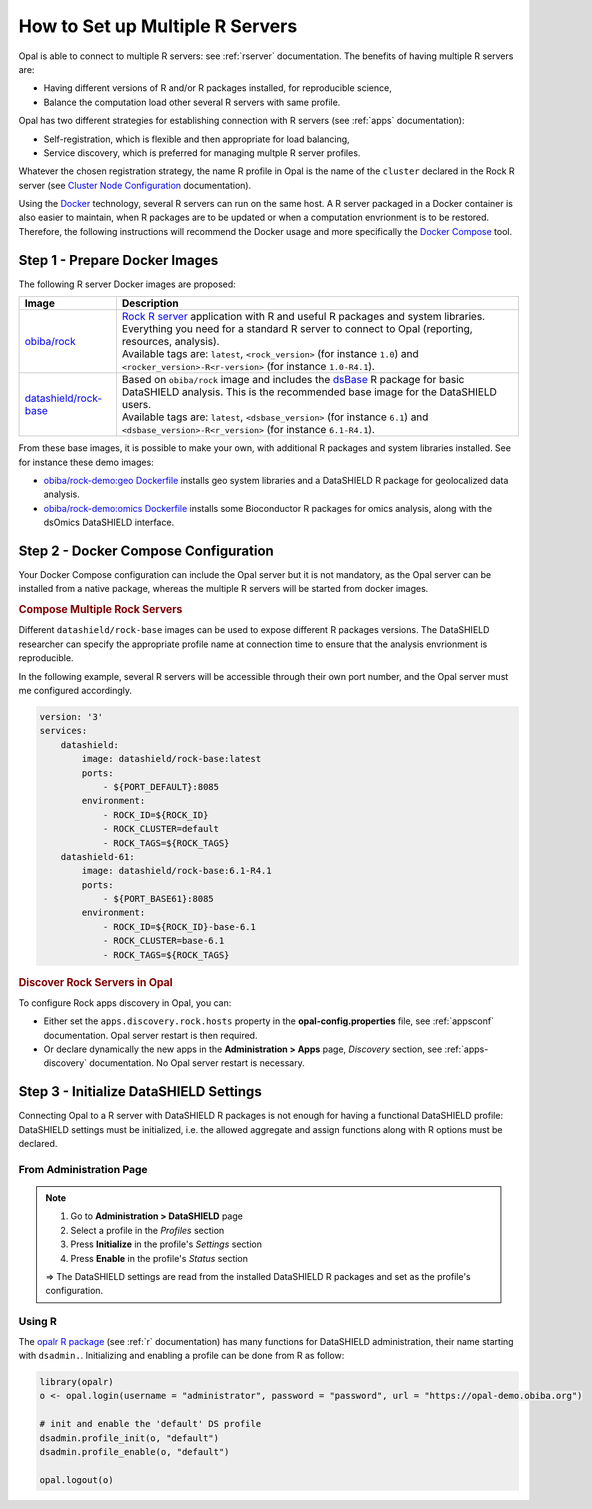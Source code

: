 How to Set up Multiple R Servers
================================

Opal is able to connect to multiple R servers: see :ref:`rserver` documentation. The benefits of having multiple R servers are:

* Having different versions of R and/or R packages installed, for reproducible science,
* Balance the computation load other several R servers with same profile.

Opal has two different strategies for establishing connection with R servers (see :ref:`apps` documentation):

* Self-registration, which is flexible and then appropriate for load balancing,
* Service discovery, which is preferred for managing multple R server profiles.

Whatever the chosen registration strategy, the name R profile in Opal is the name of the ``cluster`` declared in the Rock R server (see `Cluster Node Configuration <https://rockdoc.obiba.org/en/latest/admin/configuration.html#cluster-node-configuration>`_ documentation).

Using the `Docker <https://www.docker.com/>`_ technology, several R servers can run on the same host. A R server packaged in a Docker container is also easier to maintain, when R packages are to be updated or when a computation envrionment is to be restored. Therefore, the following instructions will recommend the Docker usage and more specifically the `Docker Compose <https://docs.docker.com/compose/>`_ tool.

Step 1 - Prepare Docker Images
------------------------------

The following R server Docker images are proposed:

.. list-table::
  :header-rows: 1

  * - Image
    - Description
  * - `obiba/rock <https://hub.docker.com/r/obiba/rock>`_
    - | `Rock R server <https://www.obiba.org/pages/products/rock/>`_ application with R and useful R packages and system libraries. Everything you need for a standard R server to connect to Opal (reporting, resources, analysis).
      | Available tags are: ``latest``, ``<rock_version>`` (for instance ``1.0``) and ``<rocker_version>-R<r-version>`` (for instance ``1.0-R4.1``).
  * - `datashield/rock-base <https://hub.docker.com/r/datashield/rock-base>`_
    - | Based on ``obiba/rock`` image and includes the `dsBase <http://datashield.github.io/dsBase/>`_ R package for basic DataSHIELD analysis. This is the recommended base image for the DataSHIELD users.
      | Available tags are: ``latest``, ``<dsbase_version>`` (for instance ``6.1``) and ``<dsbase_version>-R<r_version>`` (for instance ``6.1-R4.1``).

From these base images, it is possible to make your own, with additional R packages and system libraries installed. See for instance these demo images:

* `obiba/rock-demo:geo Dockerfile <https://github.com/obiba/docker-rock-demo/blob/geo/Dockerfile>`_ installs geo system libraries and a DataSHIELD R package for geolocalized data analysis.
* `obiba/rock-demo:omics Dockerfile <https://github.com/obiba/docker-rock-demo/blob/omics/Dockerfile>`_ installs some Bioconductor R packages for omics analysis, along with the dsOmics DataSHIELD interface.

Step 2 - Docker Compose Configuration
-------------------------------------

Your Docker Compose configuration can include the Opal server but it is not mandatory, as the Opal server can be installed from a native package, whereas the multiple R servers will be started from docker images.

.. rubric:: Compose Multiple Rock Servers

Different ``datashield/rock-base`` images can be used to expose different R packages versions. The DataSHIELD researcher can specify the appropriate profile name at connection time to ensure that the analysis envrionment is reproducible.

In the following example, several R servers will be accessible through their own port number, and the Opal server must me configured accordingly.

.. code-block:: yaml

  version: '3'
  services:
      datashield:
          image: datashield/rock-base:latest
          ports:
              - ${PORT_DEFAULT}:8085
          environment:
              - ROCK_ID=${ROCK_ID}
              - ROCK_CLUSTER=default
              - ROCK_TAGS=${ROCK_TAGS}
      datashield-61:
          image: datashield/rock-base:6.1-R4.1
          ports:
              - ${PORT_BASE61}:8085
          environment:
              - ROCK_ID=${ROCK_ID}-base-6.1
              - ROCK_CLUSTER=base-6.1
              - ROCK_TAGS=${ROCK_TAGS}

.. rubric:: Discover Rock Servers in Opal

To configure Rock apps discovery in Opal, you can:

* Either set the ``apps.discovery.rock.hosts`` property in the **opal-config.properties** file, see :ref:`appsconf` documentation. Opal server restart is then required.
* Or declare dynamically the new apps in the **Administration > Apps** page, *Discovery* section, see :ref:`apps-discovery` documentation. No Opal server restart is necessary.

Step 3 - Initialize DataSHIELD Settings
---------------------------------------

Connecting Opal to a R server with DataSHIELD R packages is not enough for having a functional DataSHIELD profile: DataSHIELD settings must be initialized, i.e. the allowed aggregate and assign functions along with R options must be declared.

From Administration Page
~~~~~~~~~~~~~~~~~~~~~~~~

.. note::

  1. Go to **Administration > DataSHIELD** page
  2. Select a profile in the *Profiles* section
  3. Press **Initialize** in the profile's *Settings* section
  4. Press **Enable** in the profile's *Status* section

  ⇒ The DataSHIELD settings are read from the installed DataSHIELD R packages and set as the profile's configuration.

Using R
~~~~~~~

The `opalr R package <https://www.obiba.org/opalr/>`_ (see :ref:`r` documentation) has many functions for DataSHIELD administration, their name starting with ``dsadmin.``. Initializing and enabling a profile can be done from R as follow:

.. code-block:: r

  library(opalr)
  o <- opal.login(username = "administrator", password = "password", url = "https://opal-demo.obiba.org")

  # init and enable the 'default' DS profile
  dsadmin.profile_init(o, "default")
  dsadmin.profile_enable(o, "default")

  opal.logout(o)
